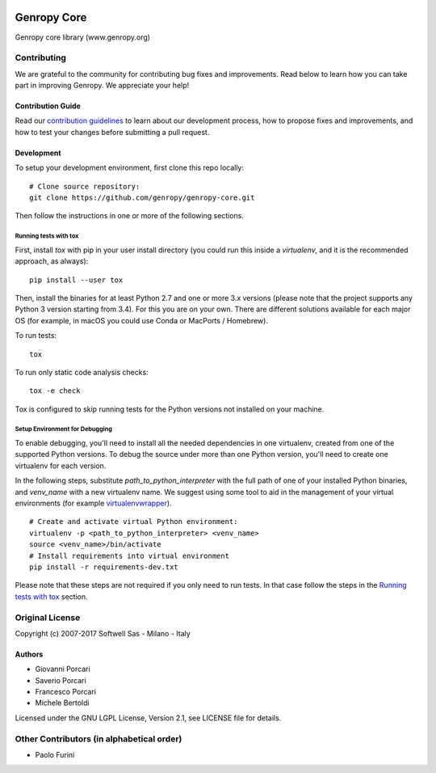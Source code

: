.. image:: https://badges.gitter.im/genropy/genropy-core.svg
   :alt: Join the chat at https://gitter.im/genropy/genropy-core
   :target: https://gitter.im/genropy/genropy-core?utm_source=badge&utm_medium=badge&utm_campaign=pr-badge&utm_content=badge

Genropy Core
============

Genropy core library (www.genropy.org)

Contributing
------------

We are grateful to the community for contributing bug fixes and
improvements. Read below to learn how you can take part in improving
Genropy. We appreciate your help!

Contribution Guide
~~~~~~~~~~~~~~~~~~

Read our `contribution
guidelines <https://github.com/pfurini/genropy-core/blob/master/CONTRIBUTING.md>`__
to learn about our development process, how to propose fixes and
improvements, and how to test your changes before submitting a pull
request.

Development
~~~~~~~~~~~

To setup your development environment, first clone this repo locally:

::

    # Clone source repository:
    git clone https://github.com/genropy/genropy-core.git

Then follow the instructions in one or more of the following sections.

Running tests with tox
^^^^^^^^^^^^^^^^^^^^^^

First, install `tox` with pip in your user install directory (you could run this
inside a `virtualenv`, and it is the recommended approach, as always):

::

    pip install --user tox

Then, install the binaries for at least Python 2.7 and one or more 3.x versions
(please note that the project supports any Python 3 version starting from 3.4).
For this you are on your own. There are different solutions available for each
major OS (for example, in macOS you could use Conda or MacPorts / Homebrew).

To run tests:

::

    tox

To run only static code analysis checks:

::

    tox -e check

Tox is configured to skip running tests for the Python versions not installed on
your machine.

Setup Environment for Debugging
^^^^^^^^^^^^^^^^^^^^^^^^^^^^^^^

To enable debugging, you'll need to install all the needed dependencies in one
virtualenv, created from one of the supported Python versions. To debug the source
under more than one Python version, you'll need to create one virtualenv for each
version.

In the following steps, substitute `path_to_python_interpreter` with the full path
of one of your installed Python binaries, and `venv_name` with a new virtualenv
name. We suggest using some tool to aid in the management of your virtual environments
(for example `virtualenvwrapper <https://virtualenvwrapper.readthedocs.io/en/latest/>`_).

::

    # Create and activate virtual Python environment:
    virtualenv -p <path_to_python_interpreter> <venv_name>
    source <venv_name>/bin/activate
    # Install requirements into virtual environment
    pip install -r requirements-dev.txt

Please note that these steps are not required if you only need to run tests. In that
case follow the steps in the `Running tests with tox
<https://github.com/pfurini/genropy-core/blob/master/README.rst#running-tests-with-tox>`__ section.

Original License
----------------

Copyright (c) 2007-2017 Softwell Sas - Milano - Italy

Authors
~~~~~~~

-  Giovanni Porcari
-  Saverio Porcari
-  Francesco Porcari
-  Michele Bertoldi

Licensed under the GNU LGPL License, Version 2.1, see LICENSE file for
details.

Other Contributors (in alphabetical order)
------------------------------------------

-  Paolo Furini
